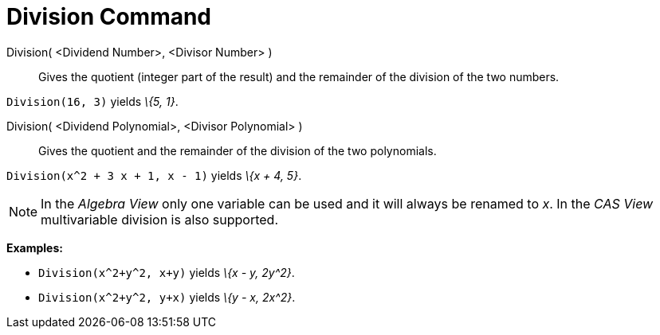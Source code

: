 = Division Command

Division( <Dividend Number>, <Divisor Number> )::
  Gives the quotient (integer part of the result) and the remainder of the division of the two numbers.

[EXAMPLE]
====

`++Division(16, 3)++` yields _\{5, 1}_.

====

Division( <Dividend Polynomial>, <Divisor Polynomial> )::
  Gives the quotient and the remainder of the division of the two polynomials.

[EXAMPLE]
====

`++Division(x^2 + 3 x + 1, x - 1)++` yields _\{x + 4, 5}_.

====

[NOTE]
====

In the _Algebra View_ only one variable can be used and it will always be renamed to _x_. In the _CAS View_
multivariable division is also supported.

[EXAMPLE]
====

*Examples:*

* `++Division(x^2+y^2, x+y)++` yields _\{x - y, 2y^2}_.
* `++Division(x^2+y^2, y+x)++` yields _\{y - x, 2x^2}_.

====

====
